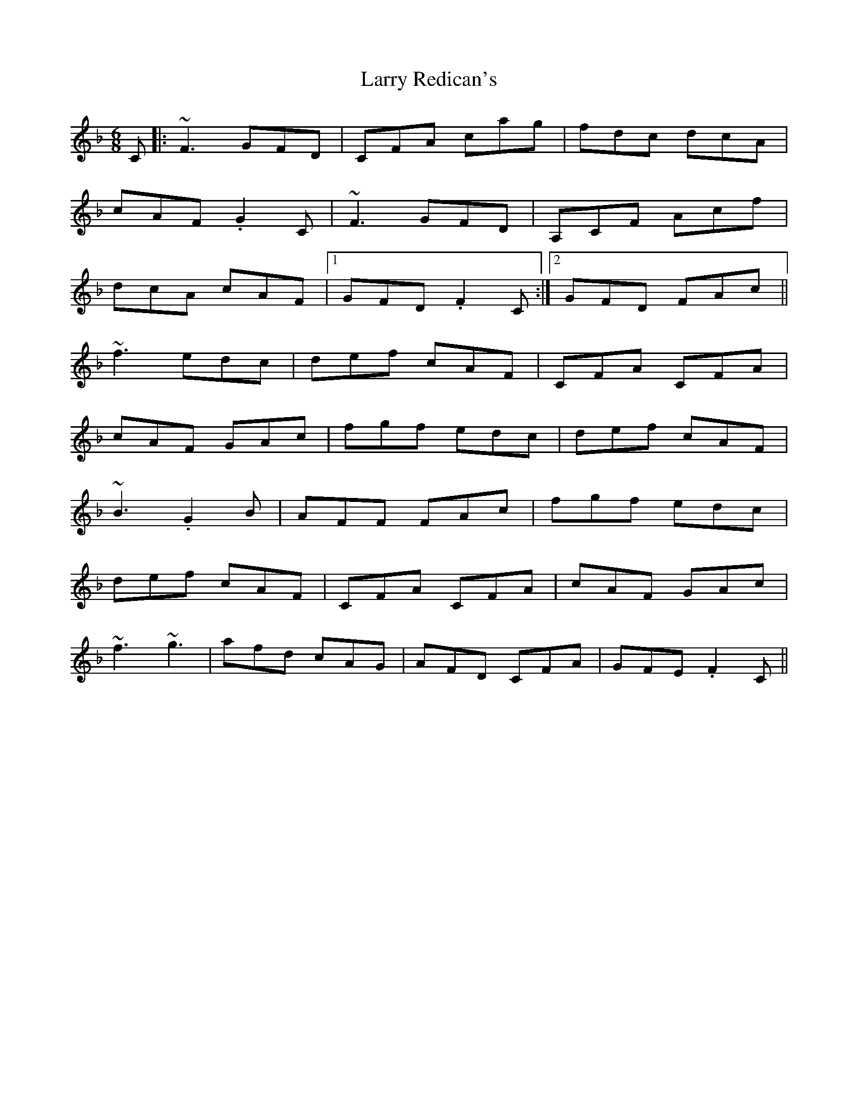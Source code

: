 X: 22931
T: Larry Redican's
R: jig
M: 6/8
K: Fmajor
C|:~F3 GFD|CFA cag|fdc dcA|
cAF .G2 C|~F3 GFD|A,CF Acf|
dcA cAF|1 GFD .F2C:|2 GFD FAc||
~f3 edc|def cAF|CFA CFA|
cAF GAc|fgf edc|def cAF|
~B3 .G2 B|AFF FAc|fgf edc|
def cAF|CFA CFA|cAF GAc|
~f3 ~g3|afd cAG|AFD CFA|GFE .F2 C||

